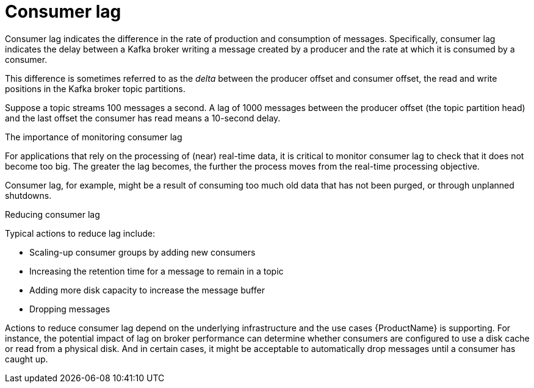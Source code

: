 // Module included in the following assemblies:
//
// assembly-kafka-exporter.adoc
[id='con-metrics-kafka-exporter-lag-{context}']

= Consumer lag

Consumer lag indicates the difference in the rate of production and consumption of messages.
Specifically, consumer lag indicates the delay between a Kafka broker writing a message created by a producer and the rate at which it is consumed by a consumer.

This difference is sometimes referred to as the _delta_ between the producer offset and consumer offset, the read and write positions in the Kafka broker topic partitions.

Suppose a topic streams 100 messages a second. A lag of 1000 messages between the producer offset (the topic partition head) and the last offset the consumer has read means a 10-second delay.

.The importance of monitoring consumer lag

For applications that rely on the processing of (near) real-time data, it is critical to monitor consumer lag to check that it does not become too big.
The greater the lag becomes, the further the process moves from the real-time processing objective.

Consumer lag, for example, might be a result of consuming too much old data that has not been purged, or through unplanned shutdowns.

.Reducing consumer lag

Typical actions to reduce lag include:

* Scaling-up consumer groups by adding new consumers
* Increasing the retention time for a message to remain in a topic
* Adding more disk capacity to increase the message buffer
* Dropping messages

Actions to reduce consumer lag depend on the underlying infrastructure and the use cases {ProductName} is supporting.
For instance, the potential impact of lag on broker performance can determine whether consumers are configured to use a disk cache or read from a physical disk.
And in certain cases, it might be acceptable to automatically drop messages until a consumer has caught up.
